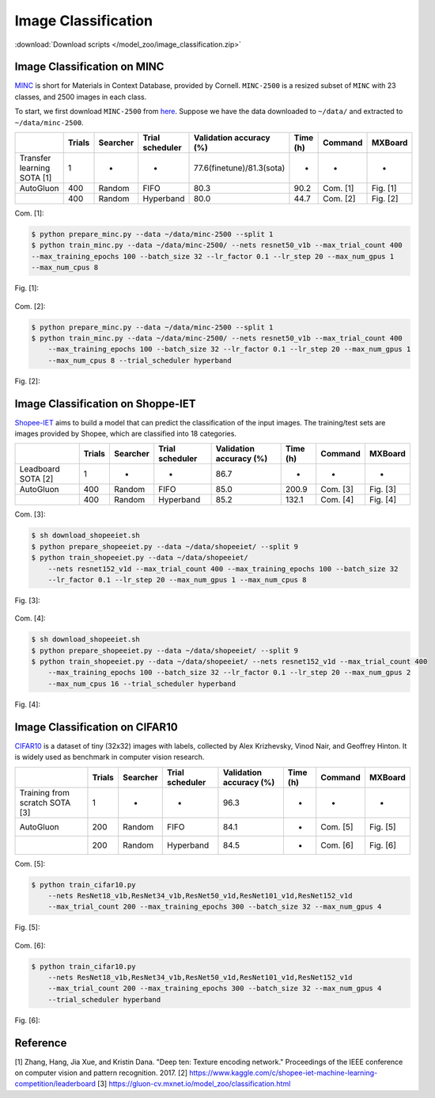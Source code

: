 Image Classification
---------------------

:download:`Download scripts </model_zoo/image_classification.zip>`


Image Classification on MINC
~~~~~~~~~~~~~~~~~~~~~~~~~~~~~
`MINC <http://opensurfaces.cs.cornell.edu/publications/minc/>`__ is
short for Materials in Context Database, provided by Cornell.
``MINC-2500`` is a resized subset of ``MINC`` with 23 classes, and 2500
images in each class.

To start, we first download ``MINC-2500`` from
`here <http://opensurfaces.cs.cornell.edu/publications/minc/>`__.
Suppose we have the data downloaded to ``~/data/`` and
extracted to ``~/data/minc-2500``.

.. editing URL for the following table: https://tinyurl.com/yyt64zbk

+----------------------------+--------+----------+-----------------+---------------------------+----------+----------+----------+
|                            | Trials | Searcher | Trial scheduler | Validation accuracy (%)   | Time (h) | Command  | MXBoard  |
+============================+========+==========+=================+===========================+==========+==========+==========+
| Transfer learning SOTA [1] | 1      | -        | -               | 77.6(finetune)/81.3(sota) | -        | -        | -        |
+----------------------------+--------+----------+-----------------+---------------------------+----------+----------+----------+
| AutoGluon                  | 400    | Random   | FIFO            | 80.3                      | 90.2     | Com. [1] | Fig. [1] |
+----------------------------+--------+----------+-----------------+---------------------------+----------+----------+----------+
|                            | 400    | Random   | Hyperband       | 80.0                      | 44.7     | Com. [2] | Fig. [2] |
+----------------------------+--------+----------+-----------------+---------------------------+----------+----------+----------+

Com. [1]:

.. code-block:: console

    $ python prepare_minc.py --data ~/data/minc-2500 --split 1
    $ python train_minc.py --data ~/data/minc-2500/ --nets resnet50_v1b --max_trial_count 400
    --max_training_epochs 100 --batch_size 32 --lr_factor 0.1 --lr_step 20 --max_num_gpus 1
    --max_num_cpus 8

Fig. [1]:

    .. image:: ../img/minc_accuracy_curves_1.svg

Com. [2]:

.. code-block:: console

    $ python prepare_minc.py --data ~/data/minc-2500 --split 1
    $ python train_minc.py --data ~/data/minc-2500/ --nets resnet50_v1b --max_trial_count 400
        --max_training_epochs 100 --batch_size 32 --lr_factor 0.1 --lr_step 20 --max_num_gpus 1
        --max_num_cpus 8 --trial_scheduler hyperband

Fig. [2]:

    .. image:: ../img/minc_accuracy_curves_2.svg


Image Classification on Shoppe-IET
~~~~~~~~~~~~~~~~~~~~~~~~~~~~~~~~~~~

`Shopee-IET <https://www.kaggle.com/c/shopee-iet-machine-learning-competition/>`_ aims
to build a model that can predict the classification of the input images.
The training/test sets are images provided by Shopee, which are classified into 18 categories.

.. editing URL for the following table: https://tinyurl.com/y3fmn64g

+--------------------+--------+----------+-----------------+--------------------------+----------+----------+----------+
|                    | Trials | Searcher | Trial scheduler | Validation accuracy (%)  | Time (h) | Command  | MXBoard  |
+====================+========+==========+=================+==========================+==========+==========+==========+
| Leadboard SOTA [2] | 1      | -        | -               | 86.7                     | -        | -        | -        |
+--------------------+--------+----------+-----------------+--------------------------+----------+----------+----------+
| AutoGluon          | 400    | Random   | FIFO            | 85.0                     | 200.9    | Com. [3] | Fig. [3] |
+--------------------+--------+----------+-----------------+--------------------------+----------+----------+----------+
|                    | 400    | Random   | Hyperband       | 85.2                     | 132.1    | Com. [4] | Fig. [4] |
+--------------------+--------+----------+-----------------+--------------------------+----------+----------+----------+

Com. [3]:

.. code-block:: console

    $ sh download_shopeeiet.sh
    $ python prepare_shopeeiet.py --data ~/data/shopeeiet/ --split 9
    $ python train_shopeeiet.py --data ~/data/shopeeiet/
        --nets resnet152_v1d --max_trial_count 400 --max_training_epochs 100 --batch_size 32
        --lr_factor 0.1 --lr_step 20 --max_num_gpus 1 --max_num_cpus 8

Fig. [3]:

    .. image:: ../img/shopee_accuracy_curves_1.svg

Com. [4]:

.. code-block:: console

    $ sh download_shopeeiet.sh
    $ python prepare_shopeeiet.py --data ~/data/shopeeiet/ --split 9
    $ python train_shopeeiet.py --data ~/data/shopeeiet/ --nets resnet152_v1d --max_trial_count 400
        --max_training_epochs 100 --batch_size 32 --lr_factor 0.1 --lr_step 20 --max_num_gpus 2
        --max_num_cpus 16 --trial_scheduler hyperband

Fig. [4]:

    .. image:: ../img/shopee_accuracy_curves_2.svg


Image Classification on CIFAR10
~~~~~~~~~~~~~~~~~~~~~~~~~~~~~~~~
`CIFAR10 <https://www.cs.toronto.edu/~kriz/cifar.html>`__ is a
dataset of tiny (32x32) images with labels, collected by Alex Krizhevsky,
Vinod Nair, and Geoffrey Hinton. It is widely used as benchmark in
computer vision research.

.. editing URL for the following table: https://tinyurl.com/y64fq9m7

+--------------------------------+--------+----------+-----------------+--------------------------+----------+----------+----------+
|                                | Trials | Searcher | Trial scheduler | Validation accuracy (%)  | Time (h) | Command  | MXBoard  |
+================================+========+==========+=================+==========================+==========+==========+==========+
| Training from scratch SOTA [3] | 1      | -        | -               | 96.3                     | -        | -        | -        |
+--------------------------------+--------+----------+-----------------+--------------------------+----------+----------+----------+
| AutoGluon                      | 200    | Random   | FIFO            | 84.1                     | -        | Com. [5] | Fig. [5] |
+--------------------------------+--------+----------+-----------------+--------------------------+----------+----------+----------+
|                                | 200    | Random   | Hyperband       | 84.5                     | -        | Com. [6] | Fig. [6] |
+--------------------------------+--------+----------+-----------------+--------------------------+----------+----------+----------+

Com. [5]:

.. code-block:: console

    $ python train_cifar10.py
        --nets ResNet18_v1b,ResNet34_v1b,ResNet50_v1d,ResNet101_v1d,ResNet152_v1d
        --max_trial_count 200 --max_training_epochs 300 --batch_size 32 --max_num_gpus 4

Fig. [5]:

    .. image:: ../img/cifar_accuracy_curves_1.svg

Com. [6]:

.. code-block:: console

    $ python train_cifar10.py
        --nets ResNet18_v1b,ResNet34_v1b,ResNet50_v1d,ResNet101_v1d,ResNet152_v1d
        --max_trial_count 200 --max_training_epochs 300 --batch_size 32 --max_num_gpus 4
        --trial_scheduler hyperband

Fig. [6]:

    .. image:: ../img/cifar_accuracy_curves_2.svg


Reference
~~~~~~~~~~
[1] Zhang, Hang, Jia Xue, and Kristin Dana. "Deep ten: Texture encoding network." Proceedings of the IEEE conference on computer vision and pattern recognition. 2017.
[2] https://www.kaggle.com/c/shopee-iet-machine-learning-competition/leaderboard
[3] https://gluon-cv.mxnet.io/model_zoo/classification.html